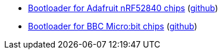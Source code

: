 * xref:examples/nrf52/adafruit-feather-nrf52840/bootloader/README.adoc[Bootloader for Adafruit nRF52840 chips] (link:https://github.com/drogue-iot/drogue-device/tree/main/examples/nrf52/adafruit-feather-nrf52840/bootloader[github])
* xref:examples/nrf52/microbit/bootloader/README.adoc[Bootloader for BBC Micro:bit chips] (link:https://github.com/drogue-iot/drogue-device/tree/main/examples/nrf52/microbit/bootloader[github])
